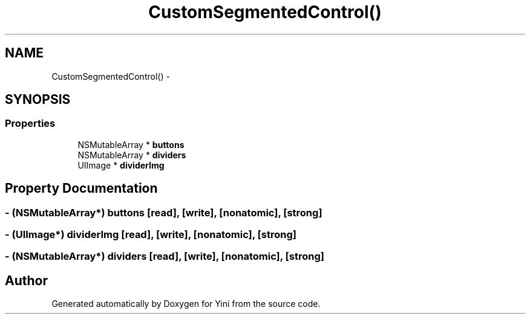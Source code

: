 .TH "CustomSegmentedControl()" 3 "Thu Aug 9 2012" "Version 1.0" "Yini" \" -*- nroff -*-
.ad l
.nh
.SH NAME
CustomSegmentedControl() \- 
.SH SYNOPSIS
.br
.PP
.SS "Properties"

.in +1c
.ti -1c
.RI "NSMutableArray * \fBbuttons\fP"
.br
.ti -1c
.RI "NSMutableArray * \fBdividers\fP"
.br
.ti -1c
.RI "UIImage * \fBdividerImg\fP"
.br
.in -1c
.SH "Property Documentation"
.PP 
.SS "- (NSMutableArray*) buttons\fC [read]\fP, \fC [write]\fP, \fC [nonatomic]\fP, \fC [strong]\fP"

.SS "- (UIImage*) dividerImg\fC [read]\fP, \fC [write]\fP, \fC [nonatomic]\fP, \fC [strong]\fP"

.SS "- (NSMutableArray*) dividers\fC [read]\fP, \fC [write]\fP, \fC [nonatomic]\fP, \fC [strong]\fP"


.SH "Author"
.PP 
Generated automatically by Doxygen for Yini from the source code\&.
